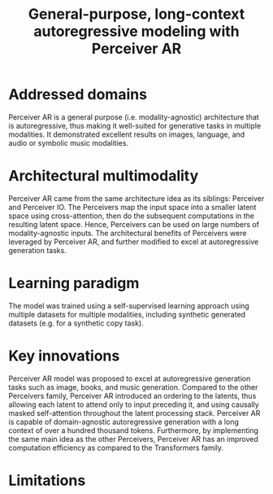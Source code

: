 :PROPERTIES:
:ID:       7d788329-69cf-48c4-ad1b-b5bd6005ee9e
:ROAM_REFS: cite:hawthorneGeneralpurposelongcontextautoregressive2022
:END:
#+title: General-purpose, long-context autoregressive modeling with Perceiver AR

* Addressed domains
Perceiver AR is a general purpose (i.e. modality-agnostic) architecture that is
autoregressive, thus making it well-suited for generative tasks in multiple
modalities. It demonstrated excellent results on images, language, and audio or
symbolic music modalities.

* Architectural multimodality
Perceiver AR came from the same architecture idea as its siblings: Perceiver and
Perceiver IO. The Perceivers map the input space into a smaller latent space
using cross-attention, then do the subsequent computations in the resulting
latent space. Hence, Perceivers can be used on large numbers of
modality-agnostic inputs. The architectural benefits of Perceivers were
leveraged by Perceiver AR, and further modified to excel at autoregressive
generation tasks.

* Learning paradigm
The model was trained using a self-supervised learning approach using multiple
datasets for multiple modalities, including synthetic generated datasets (e.g.
for a synthetic copy task).

* Key innovations
Perceiver AR model was proposed to excel at autoregressive generation tasks such
as image, books, and music generation. Compared to the other Perceivers family,
Perceiver AR introduced an ordering to the latents, thus allowing each latent to
attend only to input preceding it, and using causally masked self-attention
throughout the latent processing stack. Perceiver AR is capable of
domain-agnostic autoregressive generation with a long context of over a hundred
thousand tokens. Furthermore, by implementing the same main idea as the other
Perceivers, Perceiver AR has an improved computation efficiency as compared to the
Transformers family.

* Limitations
